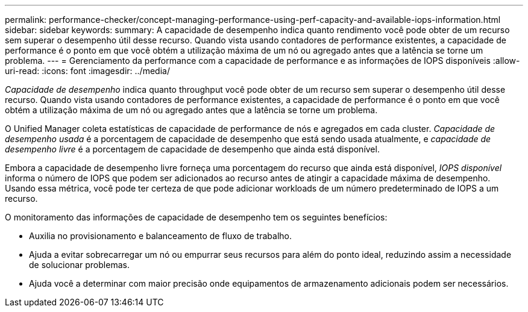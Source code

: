 ---
permalink: performance-checker/concept-managing-performance-using-perf-capacity-and-available-iops-information.html 
sidebar: sidebar 
keywords:  
summary: A capacidade de desempenho indica quanto rendimento você pode obter de um recurso sem superar o desempenho útil desse recurso. Quando vista usando contadores de performance existentes, a capacidade de performance é o ponto em que você obtém a utilização máxima de um nó ou agregado antes que a latência se torne um problema. 
---
= Gerenciamento da performance com a capacidade de performance e as informações de IOPS disponíveis
:allow-uri-read: 
:icons: font
:imagesdir: ../media/


[role="lead"]
_Capacidade de desempenho_ indica quanto throughput você pode obter de um recurso sem superar o desempenho útil desse recurso. Quando vista usando contadores de performance existentes, a capacidade de performance é o ponto em que você obtém a utilização máxima de um nó ou agregado antes que a latência se torne um problema.

O Unified Manager coleta estatísticas de capacidade de performance de nós e agregados em cada cluster. _Capacidade de desempenho usada_ é a porcentagem de capacidade de desempenho que está sendo usada atualmente, e _capacidade de desempenho livre_ é a porcentagem de capacidade de desempenho que ainda está disponível.

Embora a capacidade de desempenho livre forneça uma porcentagem do recurso que ainda está disponível, _IOPS disponível_ informa o número de IOPS que podem ser adicionados ao recurso antes de atingir a capacidade máxima de desempenho. Usando essa métrica, você pode ter certeza de que pode adicionar workloads de um número predeterminado de IOPS a um recurso.

O monitoramento das informações de capacidade de desempenho tem os seguintes benefícios:

* Auxilia no provisionamento e balanceamento de fluxo de trabalho.
* Ajuda a evitar sobrecarregar um nó ou empurrar seus recursos para além do ponto ideal, reduzindo assim a necessidade de solucionar problemas.
* Ajuda você a determinar com maior precisão onde equipamentos de armazenamento adicionais podem ser necessários.

